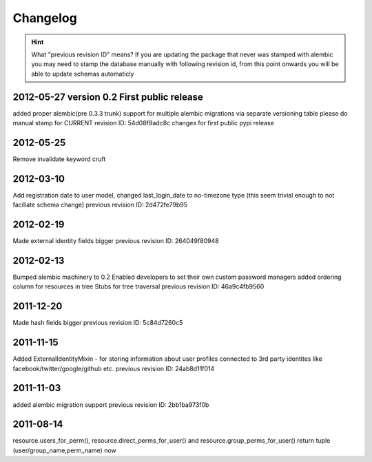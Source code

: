 Changelog
=========

.. hint::
    What "previous revision ID" means? 
    If you are updating the package that never was stamped with 
    alembic you may need to stamp the database manually with following revision id, 
    from this point onwards you will be able to update schemas automaticly


2012-05-27 version 0.2 First public release
----------
added proper alembic(pre 0.3.3 trunk) support for multiple alembic migrations
via separate versioning table
please do manual stamp for CURRENT revision ID: 54d08f9adc8c
changes for first public pypi release


2012-05-25
----------
Remove invalidate keyword cruft

2012-03-10
----------
Add registration date to user model, changed last_login_date to no-timezone type (this
seem trivial enough to not faciliate schema change) 
previous revision ID: 2d472fe79b95

2012-02-19
----------
Made external identity fields bigger
previous revision ID: 264049f80948

2012-02-13
----------
Bumped alembic machinery to 0.2
Enabled developers to set their own custom password managers
added ordering column for resources in tree
Stubs for tree traversal
previous revision ID:  46a9c4fb9560

2011-12-20
----------
Made hash fields bigger
previous revision ID: 5c84d7260c5

2011-11-15
----------
Added ExternalIdentityMixin - for storing information about user profiles connected
to 3rd party identites like facebook/twitter/google/github etc.
previous revision ID: 24ab8d11f014

2011-11-03
----------
added alembic migration support
previous revision ID: 2bb1ba973f0b

2011-08-14
----------
resource.users_for_perm(),  resource.direct_perms_for_user() 
and resource.group_perms_for_user() return tuple (user/group_name,perm_name) now